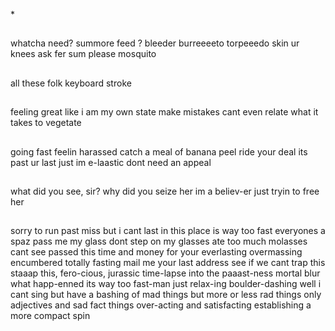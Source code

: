 *
** 
   whatcha need? summore feed ?
   bleeder burreeeeto torpeeedo 
   skin ur knees ask fer sum please
   mosquito 

** 
   all these folk
   keyboard stroke

** 
   feeling great
   like i am my own state
   make mistakes
   cant even relate
   what it takes
   to vegetate

** 
   going fast feelin harassed
   catch a meal of banana peel
   ride your deal its past ur last
   just im e-laastic dont need an appeal

** 
   what did you see, sir? why did you seize her
   im a believ-er just tryin to free her

** 
   
   sorry to run past miss but i cant last in this
   place is way too fast everyones a spaz
   pass me my glass dont step on my glasses
   ate too much molasses cant see passed this
   time and money for your everlasting
   overmassing encumbered totally fasting
   mail me your last address see if we cant trap this
   staaap this, fero-cious, jurassic time-lapse into the paaast-ness
   mortal blur what happ-enned its way too fast-man
   just relax-ing boulder-dashing
   well i cant sing but have a bashing
   of mad things but more or less rad things
   only adjectives and sad fact things
   over-acting and satisfacting
   establishing a more compact spin
   
   
** 
   
